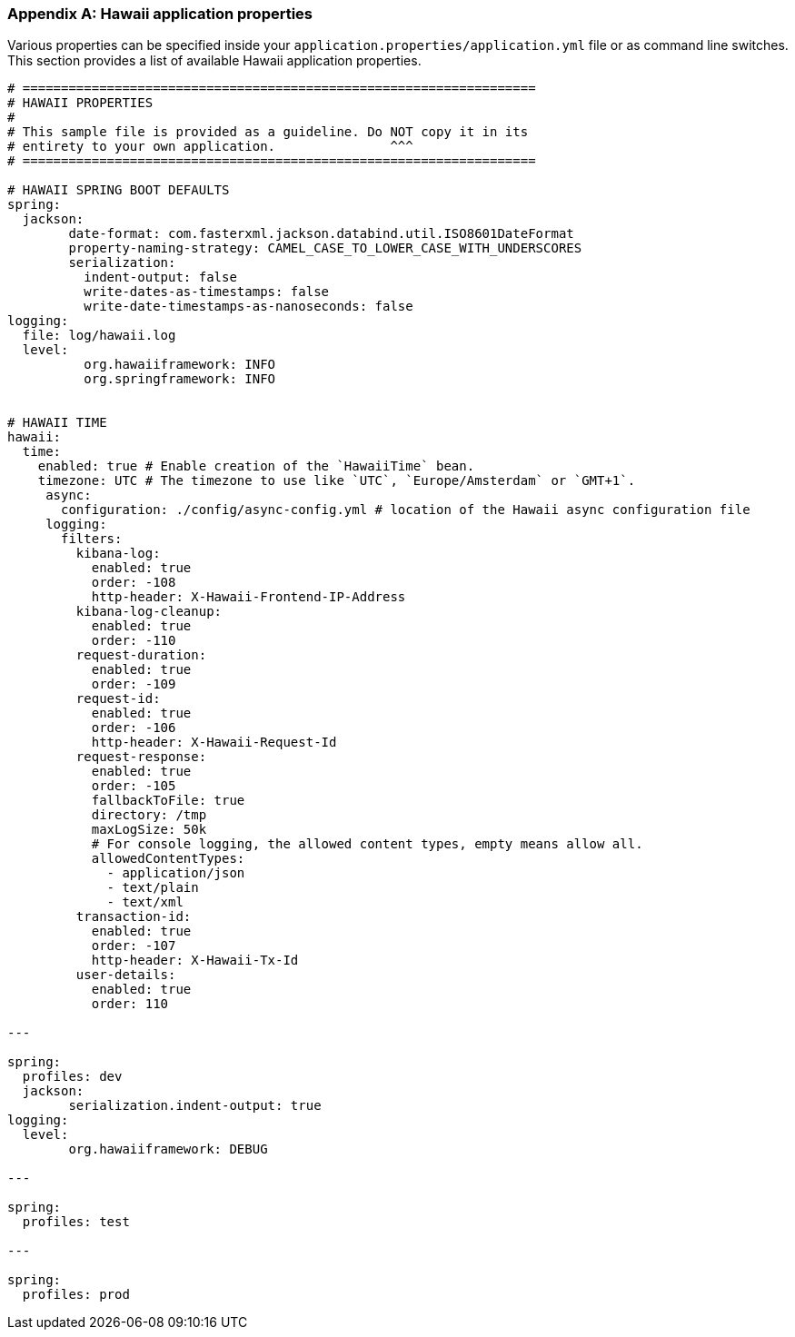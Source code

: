 [[appendix-hawaii-application-properties]]
[appendix]
=== Hawaii application properties

Various properties can be specified inside your `application.properties/application.yml` file or as command line switches.
This section provides a list of available Hawaii application properties.

[source%nowrap,properties,indent=0,subs="verbatim,attributes,macros"]
----
	# ===================================================================
	# HAWAII PROPERTIES
	#
	# This sample file is provided as a guideline. Do NOT copy it in its
	# entirety to your own application.               ^^^
	# ===================================================================

	# HAWAII SPRING BOOT DEFAULTS
	spring:
	  jackson:
		date-format: com.fasterxml.jackson.databind.util.ISO8601DateFormat
		property-naming-strategy: CAMEL_CASE_TO_LOWER_CASE_WITH_UNDERSCORES
		serialization:
		  indent-output: false
		  write-dates-as-timestamps: false
		  write-date-timestamps-as-nanoseconds: false
	logging:
	  file: log/hawaii.log
	  level:
		  org.hawaiiframework: INFO
		  org.springframework: INFO

    [[appendix-hawaii-application-properties-time]]
	# HAWAII TIME
	hawaii:
	  time:
	    enabled: true # Enable creation of the `HawaiiTime` bean.
	    timezone: UTC # The timezone to use like `UTC`, `Europe/Amsterdam` or `GMT+1`.
      async:
        configuration: ./config/async-config.yml # location of the Hawaii async configuration file
      logging:
        filters:
          kibana-log:
            enabled: true
            order: -108
            http-header: X-Hawaii-Frontend-IP-Address
          kibana-log-cleanup:
            enabled: true
            order: -110
          request-duration:
            enabled: true
            order: -109
          request-id:
            enabled: true
            order: -106
            http-header: X-Hawaii-Request-Id
          request-response:
            enabled: true
            order: -105
            fallbackToFile: true
            directory: /tmp
            maxLogSize: 50k
            # For console logging, the allowed content types, empty means allow all.
            allowedContentTypes:
              - application/json
              - text/plain
              - text/xml
          transaction-id:
            enabled: true
            order: -107
            http-header: X-Hawaii-Tx-Id
          user-details:
            enabled: true
            order: 110

	---

	spring:
	  profiles: dev
	  jackson:
		serialization.indent-output: true
	logging:
	  level:
		org.hawaiiframework: DEBUG

	---

	spring:
	  profiles: test

	---

	spring:
	  profiles: prod

----
